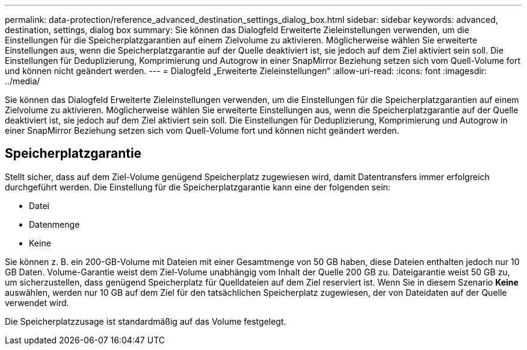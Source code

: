 ---
permalink: data-protection/reference_advanced_destination_settings_dialog_box.html 
sidebar: sidebar 
keywords: advanced, destination, settings, dialog box 
summary: Sie können das Dialogfeld Erweiterte Zieleinstellungen verwenden, um die Einstellungen für die Speicherplatzgarantien auf einem Zielvolume zu aktivieren. Möglicherweise wählen Sie erweiterte Einstellungen aus, wenn die Speicherplatzgarantie auf der Quelle deaktiviert ist, sie jedoch auf dem Ziel aktiviert sein soll. Die Einstellungen für Deduplizierung, Komprimierung und Autogrow in einer SnapMirror Beziehung setzen sich vom Quell-Volume fort und können nicht geändert werden. 
---
= Dialogfeld „Erweiterte Zieleinstellungen“
:allow-uri-read: 
:icons: font
:imagesdir: ../media/


[role="lead"]
Sie können das Dialogfeld Erweiterte Zieleinstellungen verwenden, um die Einstellungen für die Speicherplatzgarantien auf einem Zielvolume zu aktivieren. Möglicherweise wählen Sie erweiterte Einstellungen aus, wenn die Speicherplatzgarantie auf der Quelle deaktiviert ist, sie jedoch auf dem Ziel aktiviert sein soll. Die Einstellungen für Deduplizierung, Komprimierung und Autogrow in einer SnapMirror Beziehung setzen sich vom Quell-Volume fort und können nicht geändert werden.



== Speicherplatzgarantie

Stellt sicher, dass auf dem Ziel-Volume genügend Speicherplatz zugewiesen wird, damit Datentransfers immer erfolgreich durchgeführt werden. Die Einstellung für die Speicherplatzgarantie kann eine der folgenden sein:

* Datei
* Datenmenge
* Keine


Sie können z. B. ein 200-GB-Volume mit Dateien mit einer Gesamtmenge von 50 GB haben, diese Dateien enthalten jedoch nur 10 GB Daten. Volume-Garantie weist dem Ziel-Volume unabhängig vom Inhalt der Quelle 200 GB zu. Dateigarantie weist 50 GB zu, um sicherzustellen, dass genügend Speicherplatz für Quelldateien auf dem Ziel reserviert ist. Wenn Sie in diesem Szenario *Keine* auswählen, werden nur 10 GB auf dem Ziel für den tatsächlichen Speicherplatz zugewiesen, der von Dateidaten auf der Quelle verwendet wird.

Die Speicherplatzzusage ist standardmäßig auf das Volume festgelegt.
